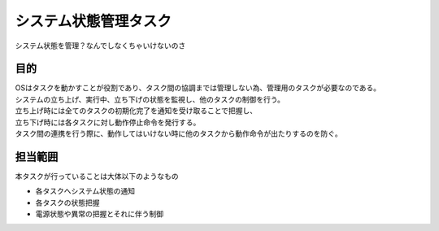システム状態管理タスク
=========================
| システム状態を管理？なんでしなくちゃいけないのさ

目的
-----------
| OSはタスクを動かすことが役割であり、タスク間の協調までは管理しない為、管理用のタスクが必要なのである。
| システムの立ち上げ、実行中、立ち下げの状態を監視し、他のタスクの制御を行う。
| 立ち上げ時には全てのタスクの初期化完了を通知を受け取ることで把握し、
| 立ち下げ時には各タスクに対し動作停止命令を発行する。
| タスク間の連携を行う際に、動作してはいけない時に他のタスクから動作命令が出たりするのを防ぐ。

担当範囲
----------
本タスクが行っていることは大体以下のようなもの

* 各タスクへシステム状態の通知
* 各タスクの状態把握
* 電源状態や異常の把握とそれに伴う制御
